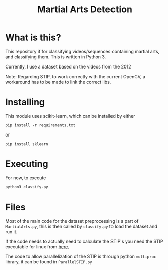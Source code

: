 #+TITLE: Martial Arts Detection

* What is this?
This repository if for classifying videos/sequences containing martial arts, and classifying them. This is written in Python 3.

Currently, I use a dataset based on the videos from the 2012 

Note: Regarding STIP, to work correctly with the current OpenCV, a workaround has to be made to link the correct libs.
* Installing
This module uses scikit-learn, which can be installed by either 
: pip install -r requirements.txt
or 
: pip install sklearn
* Executing
For now, to execute
: python3 classify.py
* Files
Most of the main code for the dataset preprocessing is a part of =MartialArts.py=, this is then called by =classify.py= to load the dataset and run it.

If the code needs to actually need to calculate the STIP's you need the STIP executable for linux from [[https://web.archive.org/web/20141008104016/http://www.di.ens.fr/~laptev/download/stip-2.0-linux.zip][here.]]

The code to allow parallelization of the STIP is through python =multiproc= library, it can be found in =ParallelSTIP.py=
